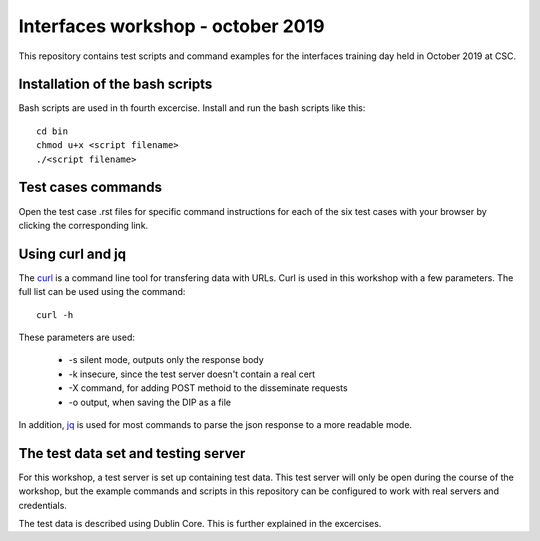 Interfaces workshop - october 2019
==================================

This repository contains test scripts and command examples for the interfaces
training day held in October 2019 at CSC.

Installation of the bash scripts
--------------------------------

Bash scripts are used in th fourth excercise. Install and run the bash scripts
like this::

    cd bin
    chmod u+x <script filename>
    ./<script filename>

Test cases commands
-------------------

Open the test case .rst files for specific command instructions for each of the
six test cases with your browser by clicking the corresponding link.

Using curl and jq
-----------------

The `curl`_ is a command line tool for transfering data with URLs. Curl is used
in this workshop with a few parameters. The full list can be used using the
command::

    curl -h

.. _curl: https://curl.haxx.se/

These parameters are used:

    * -s silent mode, outputs only the response body
    * -k insecure, since the test server doesn't contain a real cert
    * -X command, for adding POST methoid to the disseminate requests
    * -o output, when saving the DIP as a file

In addition, `jq`_ is used for most commands to parse the json response to a more
readable mode.

.. _jq: https://stedolan.github.io/jq/

The test data set and testing server
------------------------------------

For this workshop, a test server is set up containing test data. This test server
will only be open during the course of the workshop, but the example commands and
scripts in this repository can be configured to work with real servers and
credentials.

The test data is described using Dublin Core. This is further explained in the
excercises.
